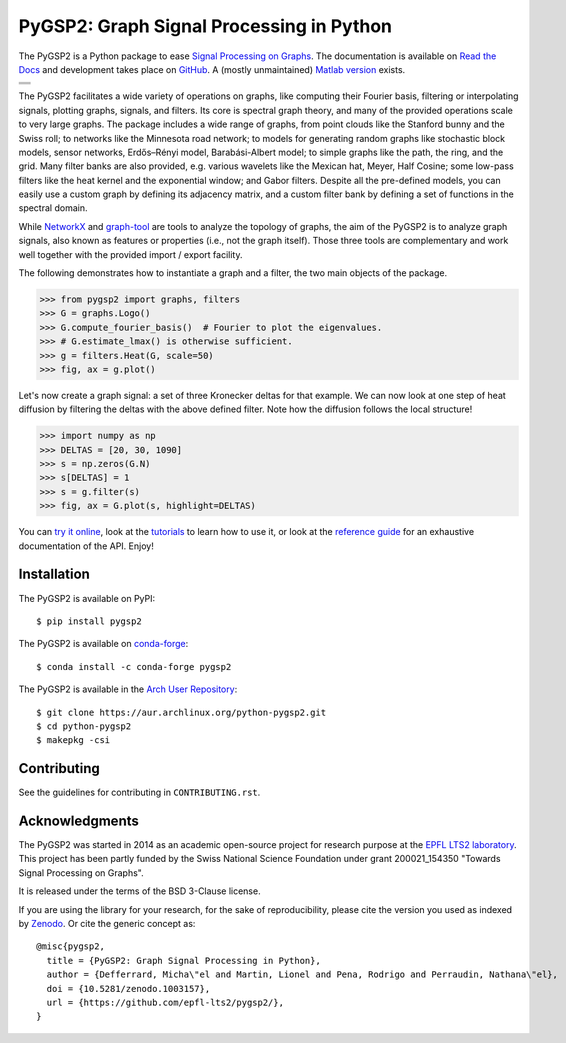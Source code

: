 =========================================
PyGSP2: Graph Signal Processing in Python
=========================================

The PyGSP2 is a Python package to ease
`Signal Processing on Graphs <https://arxiv.org/abs/1211.0053>`_.
The documentation is available on
`Read the Docs <https://pygsp2.readthedocs.io>`_
and development takes place on
`GitHub <https://github.com/epfl-lts2/pygsp2>`_.
A (mostly unmaintained) `Matlab version <https://epfl-lts2.github.io/gspbox-html>`_ exists.

+-----------------------------------+
| |doc|  |pypi|  |conda|  |binder|  |
+-----------------------------------+
| |zenodo|  |license|  |pyversions| |
+-----------------------------------+
| |travis|  |coveralls|  |github|   |
+-----------------------------------+

.. |doc| image:: https://readthedocs.org/projects/pygsp2/badge/?version=latest
   :target: https://pygsp2.readthedocs.io
.. |pypi| image:: https://img.shields.io/pypi/v/pygsp2.svg
   :target: https://pypi.org/project/PyGSP2
.. |zenodo| image:: https://zenodo.org/badge/DOI/10.5281/zenodo.1003157.svg
   :target: https://doi.org/10.5281/zenodo.1003157
.. |license| image:: https://img.shields.io/pypi/l/pygsp2.svg
   :target: https://github.com/epfl-lts2/pygsp2/blob/master/LICENSE.txt
.. |pyversions| image:: https://img.shields.io/pypi/pyversions/pygsp2.svg
   :target: https://pypi.org/project/PyGSP2
.. |travis| image:: https://img.shields.io/travis/com/epfl-lts2/pygsp2.svg
   :target: https://app.travis-ci.com/github/epfl-lts2/pygsp2
.. |coveralls| image:: https://img.shields.io/coveralls/github/epfl-lts2/pygsp2.svg
   :target: https://coveralls.io/github/epfl-lts2/pygsp2
.. |github| image:: https://img.shields.io/github/stars/epfl-lts2/pygsp2.svg?style=social
   :target: https://github.com/epfl-lts2/pygsp2
.. |binder| image:: https://static.mybinder.org/badge_logo.svg
   :target: https://mybinder.org/v2/gh/epfl-lts2/pygsp2/master?urlpath=lab/tree/examples/playground.ipynb
.. |conda| image:: https://img.shields.io/conda/vn/conda-forge/pygsp2.svg
   :target: https://anaconda.org/conda-forge/pygsp2

The PyGSP2 facilitates a wide variety of operations on graphs, like computing
their Fourier basis, filtering or interpolating signals, plotting graphs,
signals, and filters. Its core is spectral graph theory, and many of the
provided operations scale to very large graphs. The package includes a wide
range of graphs, from point clouds like the Stanford bunny and the Swiss roll;
to networks like the Minnesota road network; to models for generating random
graphs like stochastic block models, sensor networks, Erdős–Rényi model,
Barabási-Albert model; to simple graphs like the path, the ring, and the grid.
Many filter banks are also provided, e.g. various wavelets like the Mexican
hat, Meyer, Half Cosine; some low-pass filters like the heat kernel and the
exponential window; and Gabor filters. Despite all the pre-defined models, you
can easily use a custom graph by defining its adjacency matrix, and a custom
filter bank by defining a set of functions in the spectral domain.

While NetworkX_ and graph-tool_ are tools to analyze the topology of graphs,
the aim of the PyGSP2 is to analyze graph signals, also known as features or
properties (i.e., not the graph itself).
Those three tools are complementary and work well together with the provided
import / export facility.

.. _NetworkX: https://networkx.org
.. _graph-tool: https://graph-tool.skewed.de

The following demonstrates how to instantiate a graph and a filter, the two
main objects of the package.

>>> from pygsp2 import graphs, filters
>>> G = graphs.Logo()
>>> G.compute_fourier_basis()  # Fourier to plot the eigenvalues.
>>> # G.estimate_lmax() is otherwise sufficient.
>>> g = filters.Heat(G, scale=50)
>>> fig, ax = g.plot()

.. image:: ../pygsp2/data/readme_example_filter.png
    :alt:
.. image:: pygsp2/data/readme_example_filter.png
    :alt:

Let's now create a graph signal: a set of three Kronecker deltas for that
example. We can now look at one step of heat diffusion by filtering the deltas
with the above defined filter. Note how the diffusion follows the local
structure!

>>> import numpy as np
>>> DELTAS = [20, 30, 1090]
>>> s = np.zeros(G.N)
>>> s[DELTAS] = 1
>>> s = g.filter(s)
>>> fig, ax = G.plot(s, highlight=DELTAS)

.. image:: ../pygsp2/data/readme_example_graph.png
    :alt:
.. image:: pygsp2/data/readme_example_graph.png
    :alt:

You can
`try it online <https://mybinder.org/v2/gh/epfl-lts2/pygsp2/master?urlpath=lab/tree/examples/playground.ipynb>`_,
look at the
`tutorials <https://pygsp2.readthedocs.io/en/stable/tutorials/index.html>`_
to learn how to use it, or look at the
`reference guide <https://pygsp2.readthedocs.io/en/stable/reference/index.html>`_
for an exhaustive documentation of the API. Enjoy!

Installation
------------

The PyGSP2 is available on PyPI::

    $ pip install pygsp2

The PyGSP2 is available on `conda-forge <https://github.com/conda-forge/pygsp2-feedstock>`_::

    $ conda install -c conda-forge pygsp2

The PyGSP2 is available in the `Arch User Repository <https://aur.archlinux.org/packages/python-pygsp2>`_::

   $ git clone https://aur.archlinux.org/python-pygsp2.git
   $ cd python-pygsp2
   $ makepkg -csi

Contributing
------------

See the guidelines for contributing in ``CONTRIBUTING.rst``.

Acknowledgments
---------------

The PyGSP2 was started in 2014 as an academic open-source project for
research purpose at the `EPFL LTS2 laboratory <https://lts2.epfl.ch>`_.
This project has been partly funded by the Swiss National Science Foundation
under grant 200021_154350 "Towards Signal Processing on Graphs".

It is released under the terms of the BSD 3-Clause license.

If you are using the library for your research, for the sake of
reproducibility, please cite the version you used as indexed by
`Zenodo <https://doi.org/10.5281/zenodo.1003157>`_.
Or cite the generic concept as::

    @misc{pygsp2,
      title = {PyGSP2: Graph Signal Processing in Python},
      author = {Defferrard, Micha\"el and Martin, Lionel and Pena, Rodrigo and Perraudin, Nathana\"el},
      doi = {10.5281/zenodo.1003157},
      url = {https://github.com/epfl-lts2/pygsp2/},
    }
